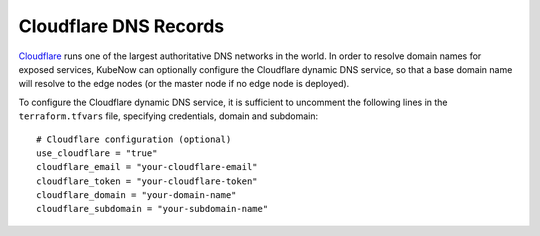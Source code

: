 Cloudflare DNS Records
======================
`Cloudflare <https://www.cloudflare.com>`_ runs one of the largest authoritative DNS networks in the world. In order to resolve domain names for exposed services, KubeNow can optionally configure the Cloudflare dynamic DNS service, so that a base domain name will resolve to the edge nodes (or the master node if no edge node is deployed).

To configure the Cloudflare dynamic DNS service, it is sufficient to uncomment the following lines in the ``terraform.tfvars`` file, specifying credentials, domain and subdomain::

  # Cloudflare configuration (optional)
  use_cloudflare = "true"
  cloudflare_email = "your-cloudflare-email"
  cloudflare_token = "your-cloudflare-token"
  cloudflare_domain = "your-domain-name"
  cloudflare_subdomain = "your-subdomain-name"
